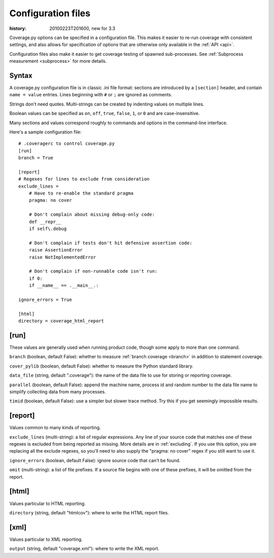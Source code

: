 .. _config:

===================
Configuration files
===================

:history: 20100223T201600, new for 3.3

Coverage.py options can be specified in a configuration file.  This makes it
easier to re-run coverage with consistent settings, and also allows for
specification of options that are otherwise only available in the
:ref:`API <api>`.

Configuration files also make it easier to get coverage testing of spawned
sub-processes.  See :ref:`Subprocess measurement <subprocess>` for more details.



Syntax
------

A coverage.py configuration file is in classic .ini file format: sections are
introduced by a ``[section]`` header, and contain ``name = value`` entries.
Lines beginning with ``#`` or ``;`` are ignored as comments.

Strings don't need quotes. Multi-strings can be created by indenting values on
multiple lines.

Boolean values can be specified as ``on``, ``off``, ``true``, ``false``, ``1``,
or ``0`` and are case-insensitive.

Many sections and values correspond roughly to commands and options in the
command-line interface.

Here's a sample configuration file::

    # .coveragerc to control coverage.py
    [run]
    branch = True

    [report]
    # Regexes for lines to exclude from consideration
    exclude_lines =
        # Have to re-enable the standard pragma
        pragma: no cover

        # Don't complain about missing debug-only code:
        def __repr__
        if self\.debug

        # Don't complain if tests don't hit defensive assertion code:
        raise AssertionError
        raise NotImplementedError

        # Don't complain if non-runnable code isn't run:
        if 0:
        if __name__ == .__main__.:

    ignore_errors = True

    [html]
    directory = coverage_html_report


[run]
-----

These values are generally used when running product code, though some apply
to more than one command.

``branch`` (boolean, default False): whether to measure
:ref:`branch coverage <branch>` in addition to statement coverage.

``cover_pylib`` (boolean, default False): whether to measure the Python
standard library.

``data_file`` (string, default ".coverage"): the name of the data file to use
for storing or reporting coverage.

``parallel`` (boolean, default False): append the machine name, process
id and random number to the data file name to simplify collecting data from
many processes.

``timid`` (boolean, default False): use a simpler but slower trace method.
Try this if you get seemingly impossible results.


[report]
--------

Values common to many kinds of reporting.

``exclude_lines`` (multi-string): a list of regular expressions.  Any line of
your source code that matches one of these regexes is excluded from being
reported as missing.  More details are in :ref:`excluding`.  If you use this
option, you are replacing all the exclude regexes, so you'll need to also
supply the "pragma: no cover" regex if you still want to use it.

``ignore_errors`` (boolean, default False): ignore source code that can't be
found.

``omit`` (multi-string): a list of file prefixes.  If a source file begins with
one of these prefixes, it will be omitted from the report.


[html]
------

Values particular to HTML reporting.

``directory`` (string, default "htmlcov"): where to write the HTML report files.


[xml]
-----

Values particular to XML reporting.

``output`` (string, default "coverage.xml"): where to write the XML report.
